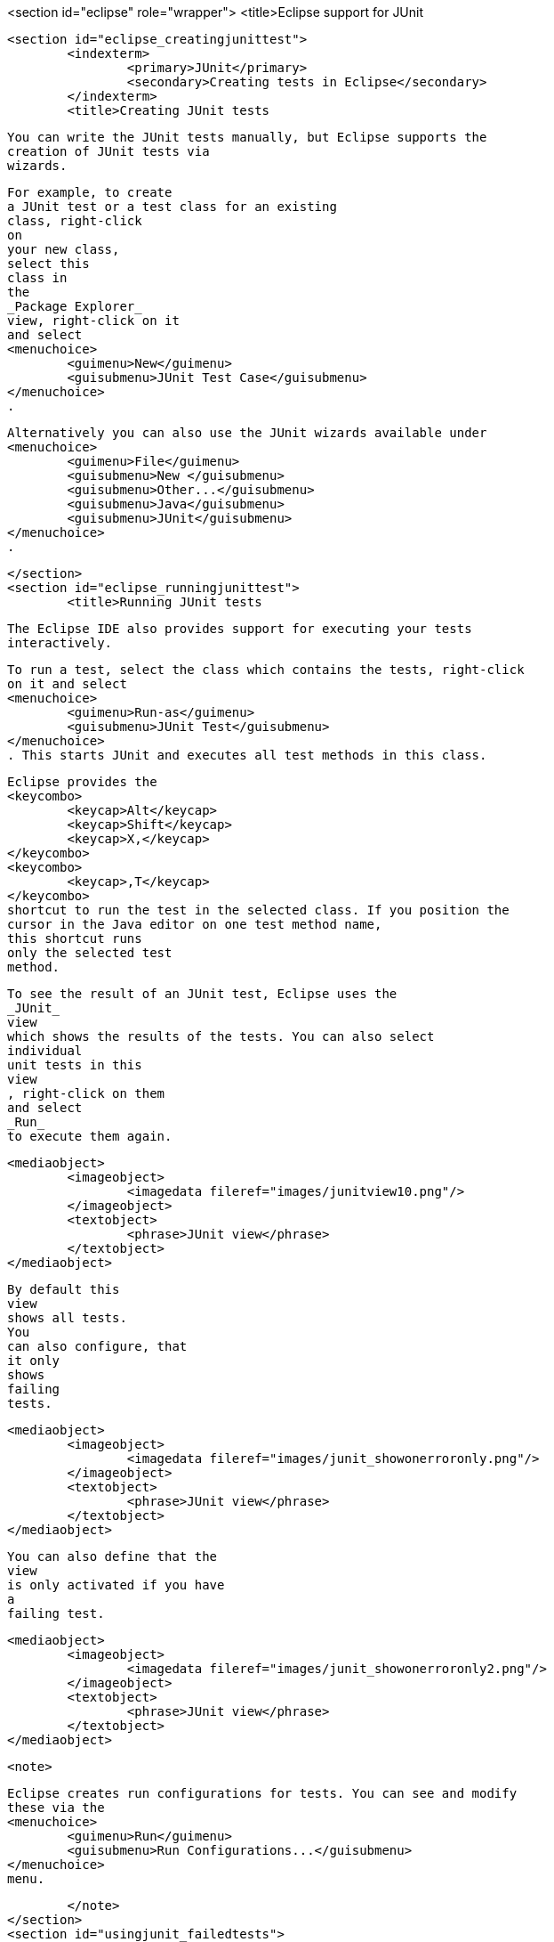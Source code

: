 <section id="eclipse" role="wrapper">
	<title>Eclipse support for JUnit

	<section id="eclipse_creatingjunittest">
		<indexterm>
			<primary>JUnit</primary>
			<secondary>Creating tests in Eclipse</secondary>
		</indexterm>
		<title>Creating JUnit tests
		
			You can write the JUnit tests manually, but Eclipse supports the
			creation of JUnit tests via
			wizards.
		

		
			For example, to create
			a JUnit test or a test class for an existing
			class, right-click
			on
			your new class,
			select this
			class in
			the
			_Package Explorer_
			view, right-click on it
			and select
			<menuchoice>
				<guimenu>New</guimenu>
				<guisubmenu>JUnit Test Case</guisubmenu>
			</menuchoice>
			.
		
		
			Alternatively you can also use the JUnit wizards available under
			<menuchoice>
				<guimenu>File</guimenu>
				<guisubmenu>New </guisubmenu>
				<guisubmenu>Other...</guisubmenu>
				<guisubmenu>Java</guisubmenu>
				<guisubmenu>JUnit</guisubmenu>
			</menuchoice>
			.
		
	</section>
	<section id="eclipse_runningjunittest">
		<title>Running JUnit tests

		 The Eclipse IDE also provides support for executing your tests
			interactively.
		
		
			To run a test, select the class which contains the tests, right-click
			on it and select
			<menuchoice>
				<guimenu>Run-as</guimenu>
				<guisubmenu>JUnit Test</guisubmenu>
			</menuchoice>
			. This starts JUnit and executes all test methods in this class.
		
		
			Eclipse provides the
			<keycombo>
				<keycap>Alt</keycap>
				<keycap>Shift</keycap>
				<keycap>X,</keycap>
			</keycombo>
			<keycombo>
				<keycap>,T</keycap>
			</keycombo>
			shortcut to run the test in the selected class. If you position the
			cursor in the Java editor on one test method name,
			this shortcut runs
			only the selected test
			method.
		


		
			To see the result of an JUnit test, Eclipse uses the
			_JUnit_
			view
			which shows the results of the tests. You can also select
			individual
			unit tests in this
			view
			, right-click on them
			and select
			_Run_
			to execute them again.
		


		
			<mediaobject>
				<imageobject>
					<imagedata fileref="images/junitview10.png"/>
				</imageobject>
				<textobject>
					<phrase>JUnit view</phrase>
				</textobject>
			</mediaobject>
		

		
			By default this
			view
			shows all tests.
			You
			can also configure, that
			it only
			shows
			failing
			tests.
		

		
			<mediaobject>
				<imageobject>
					<imagedata fileref="images/junit_showonerroronly.png"/>
				</imageobject>
				<textobject>
					<phrase>JUnit view</phrase>
				</textobject>
			</mediaobject>
		
		
			You can also define that the
			view
			is only activated if you have
			a
			failing test.
		
		
			<mediaobject>
				<imageobject>
					<imagedata fileref="images/junit_showonerroronly2.png"/>
				</imageobject>
				<textobject>
					<phrase>JUnit view</phrase>
				</textobject>
			</mediaobject>
		

		<note>
			
				Eclipse creates run configurations for tests. You can see and modify
				these via the
				<menuchoice>
					<guimenu>Run</guimenu>
					<guisubmenu>Run Configurations...</guisubmenu>
				</menuchoice>
				menu.
			
		</note>
	</section>
	<section id="usingjunit_failedtests">
		<title>Extracting the failed test and stacktraces
		
			To get the list of failed test,	right click on the test result and select
			_Copy Failure List_
			. This copies the failed tests and there stack traces into the clipboard.
		
		
			<mediaobject>
				<imageobject>
					<imagedata fileref="images/junitcopyfailurelist10.png"/>
				</imageobject>
				<textobject>
					<phrase>Copy failed tests into clipboard</phrase>
				</textobject>
			</mediaobject>
		

	</section>
	<section id="usingjunit_staticimports">
		<title>JUnit static imports
		<indexterm>
			<primary>JUnit</primary>
			<secondary>Static imports in Eclipse</secondary>
		</indexterm>
		
			Static import is a feature that allows fields and
			methods) defined in
			a class
			as
			`public static`
			to be used in Java code
			without specifying the class
			in which the field
			is defined.
		
		
			JUnit assert statement are typically defined as
			`public static`
			to allow the developer to write short test statements. The following
			snippet demonstrates an assert statement with and
			without static
			imports.
		
		
			<programlisting language="java">
				<xi:include xmlns:xi="http://www.w3.org/2001/XInclude" parse="text" href="./examples/static/Static.java" />
			</programlisting>
		





	</section>
	<section id="usingjunit_testsuites">
		<title>Wizard for creating test suites
		
			To create a test suite in Eclipse, you select the test classes which
			should be
			included into this in the
			_Package Explorer_
			view, right-click on them and
			select
			<menuchoice>
				<guimenu>New </guimenu>
				<guisubmenu>Other...</guisubmenu>
				<guisubmenu>JUnit</guisubmenu>
				<guisubmenu>JUnit Test Suite</guisubmenu>
			</menuchoice>
			.
		
		
			<mediaobject>
				<imageobject>
					<imagedata fileref="images/junittestsuite10.png"/>
				</imageobject>
				<textobject>
					<phrase>Create a test suite</phrase>
				</textobject>
			</mediaobject>
		
	</section>
	<section id="usingjunit_execption">
		<title>Testing exception
		<indexterm>
			<primary>JUnit</primary>
			<secondary>Exceptions</secondary>
		</indexterm>
		
			The
			`@Test (expected = Exception.class)`
			annotation is limited as it can only test for one exception. To test
			exceptions, you can use the following test
			pattern.
		
		
			<programlisting language="java">
				<xi:include xmlns:xi="http://www.w3.org/2001/XInclude" parse="text" href="./examples/example/TestException.java" />
			</programlisting>
		
	</section>
	<section id="usingjunit_plugintest">
		<title>JUnit Plug-in Test
		<indexterm>
			<primary>JUnit Plug-in Test</primary>
		</indexterm>
		<indexterm>
			<primary>Plug-in Test</primary>
		</indexterm>

		JUnit Plug-in tests are used to write unit tests for your plug-ins.These tests are executed by a special test
			runner that launches
			another Eclipse instance in a separate VM. The test methods are executed within that instance.
		
	</section>
</section>
